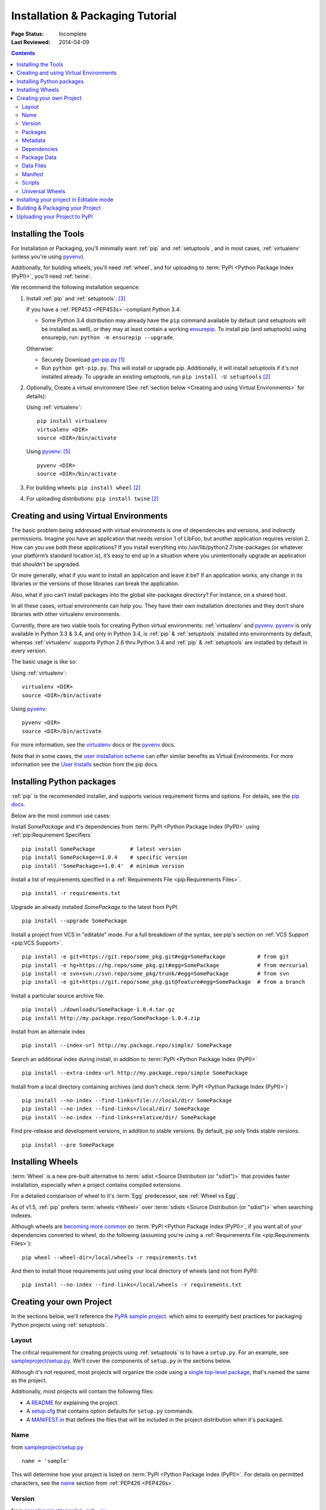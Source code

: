 =================================
Installation & Packaging Tutorial
=================================

:Page Status: Incomplete
:Last Reviewed: 2014-04-09

.. contents::

Installing the Tools
====================

For Installation or Packaging, you'll minimally want :ref:`pip` and
:ref:`setuptools`, and in most cases, :ref:`virtualenv` (unless you're using
`pyvenv`_).

Additionally, for building wheels, you'll need :ref:`wheel`, and for uploading
to :term:`PyPI <Python Package Index (PyPI)>`, you'll need :ref:`twine`.

We recommend the following installation sequence:

1. Install :ref:`pip` and :ref:`setuptools`: [3]_

   If you have a :ref:`PEP453 <PEP453s>`-compliant Python 3.4:

   * Some Python 3.4 distribution may already have the ``pip`` command available
     by default (and setuptools will be installed as well), or they may at least
     contain a working `ensurepip
     <https://docs.python.org/3.4/library/ensurepip.html>`_. To install pip (and
     setuptools) using ensurepip, run: ``python -m ensurepip --upgrade``.

   Otherwise:

   * Securely Download `get-pip.py
     <https://raw.github.com/pypa/pip/master/contrib/get-pip.py>`_ [1]_

   * Run ``python get-pip.py``.  This will install or upgrade pip.
     Additionally, it will install setuptools if it's not installed already. To
     upgrade an existing setuptools, run ``pip install -U setuptools`` [2]_

2. Optionally, Create a virtual environment (See :ref:`section below <Creating
   and using Virtual Environments>` for details):

   Using :ref:`virtualenv`:

   ::

    pip install virtualenv
    virtualenv <DIR>
    source <DIR>/bin/activate

   Using `pyvenv`_: [5]_

   ::

    pyvenv <DIR>
    source <DIR>/bin/activate


3. For building wheels: ``pip install wheel`` [2]_

4. For uploading distributions: ``pip install twine`` [2]_


.. _`Creating and using Virtual Environments`:

Creating and using Virtual Environments
=======================================

The basic problem being addressed with virtual environments is one of
dependencies and versions, and indirectly permissions. Imagine you have an
application that needs version 1 of LibFoo, but another application requires
version 2. How can you use both these applications? If you install everything
into /usr/lib/python2.7/site-packages (or whatever your platform’s standard
location is), it’s easy to end up in a situation where you unintentionally
upgrade an application that shouldn’t be upgraded.

Or more generally, what if you want to install an application and leave it be?
If an application works, any change in its libraries or the versions of those
libraries can break the application.

Also, what if you can’t install packages into the global site-packages
directory? For instance, on a shared host.

In all these cases, virtual environments can help you. They have their own
installation directories and they don’t share libraries with other virtualenv
environments.

Currently, there are two viable tools for creating Python virtual environments:
:ref:`virtualenv` and `pyvenv`_. `pyvenv`_ is only available in Python 3.3 &
3.4, and only in Python 3.4, is :ref:`pip` & :ref:`setuptools` installed into
environments by default, whereas :ref:`virtualenv` supports Python 2.6 thru
Python 3.4 and :ref:`pip` & :ref:`setuptools` are installed by default in every
version.

The basic usage is like so:

Using :ref:`virtualenv`:

::

 virtualenv <DIR>
 source <DIR>/bin/activate


Using `pyvenv`_:

::

 pyvenv <DIR>
 source <DIR>/bin/activate


For more information, see the `virtualenv <http://www.virtualenv.org>`_ docs or
the `pyvenv`_ docs.

Note that in some cases, the `user installation scheme
<http://docs.python.org/install/index.html#alternate-installation-the-user-scheme>`_
can offer similar benefits as Virtual Environments. For more information see the
`User Installs
<https://pip.readthedocs.org/en/latest/user_guide.html#user-installs>`_ section
from the pip docs.


Installing Python packages
==========================

:ref:`pip` is the recommended installer, and supports various requirement forms
and options.  For details, see the `pip docs
<http://www.pip-installer.org/en/latest/>`_.

Below are the most common use cases:

Install `SomePackage` and it's dependencies from :term:`PyPI <Python Package
Index (PyPI)>` using :ref:`pip:Requirement Specifiers`

::

 pip install SomePackage           # latest version
 pip install SomePackage==1.0.4    # specific version
 pip install 'SomePackage>=1.0.4'  # minimum version


Install a list of requirements specified in a :ref:`Requirements File
<pip:Requirements Files>`.

::

 pip install -r requirements.txt


Upgrade an already installed `SomePackage` to the latest from PyPI.

::

 pip install --upgrade SomePackage


Install a project from VCS in "editable" mode.  For a full breakdown of the
syntax, see pip's section on :ref:`VCS Support <pip:VCS Support>`.

::

 pip install -e git+https://git.repo/some_pkg.git#egg=SomePackage          # from git
 pip install -e hg+https://hg.repo/some_pkg.git#egg=SomePackage            # from mercurial
 pip install -e svn+svn://svn.repo/some_pkg/trunk/#egg=SomePackage         # from svn
 pip install -e git+https://git.repo/some_pkg.git@feature#egg=SomePackage  # from a branch


Install a particular source archive file.

::

 pip install ./downloads/SomePackage-1.0.4.tar.gz
 pip install http://my.package.repo/SomePackage-1.0.4.zip


Install from an alternate index

::

 pip install --index-url http://my.package.repo/simple/ SomePackage


Search an additional index during install, in addition to :term:`PyPI <Python
Package Index (PyPI)>`

::

 pip install --extra-index-url http://my.package.repo/simple SomePackage


Install from a local directory containing archives (and don't check :term:`PyPI
<Python Package Index (PyPI)>`)

::

 pip install --no-index --find-links=file:///local/dir/ SomePackage
 pip install --no-index --find-links=/local/dir/ SomePackage
 pip install --no-index --find-links=relative/dir/ SomePackage


Find pre-release and development versions, in addition to stable versions.  By
default, pip only finds stable versions.

::

 pip install --pre SomePackage



Installing Wheels
=================

:term:`Wheel` is a new pre-built alternative to :term:`sdist <Source
Distribution (or "sdist")>` that provides faster installation, especially when a
project contains compiled extensions.

For a detailed comparison of wheel to it's :term:`Egg` predecessor, see
:ref:`Wheel vs Egg`.

As of v1.5, :ref:`pip` prefers :term:`wheels <Wheel>` over :term:`sdists <Source
Distribution (or "sdist")>` when searching indexes.

Although wheels are `becoming more common <http://pythonwheels.com>`_ on
:term:`PyPI <Python Package Index (PyPI)>`, if you want all of your dependencies
converted to wheel, do the following (assuming you're using a :ref:`Requirements
File <pip:Requirements Files>`):

::

 pip wheel --wheel-dir=/local/wheels -r requirements.txt

And then to install those requirements just using your local directory of wheels
(and not from PyPI):

::

 pip install --no-index --find-links=/local/wheels -r requirements.txt



Creating your own Project
=========================

In the sections below, we'll reference the `PyPA sample project
<https://github.com/pypa/sampleproject>`_. which aims to exemplify best
practices for packaging Python projects using :ref:`setuptools`.


Layout
------

The critical requirement for creating projects using :ref:`setuptools` is to
have a ``setup.py``. For an example, see `sampleproject/setup.py
<https://github.com/pypa/sampleproject/blob/master/setup.py>`_.  We'll cover the
components of ``setup.py`` in the sections below.

Although it's not required, most projects will organize the code using a `single
top-level package <https://github.com/pypa/sampleproject/tree/master/sample>`_,
that's named the same as the project.

Additionally, most projects will contain the following files:

* A `README <https://github.com/pypa/sampleproject/blob/master/README.rst>`_ for
  explaining the project.
* A `setup.cfg <https://github.com/pypa/sampleproject/blob/master/setup.cfg>`_
  that contains option defaults for ``setup.py`` commands.
* A `MANIFEST.in
  <https://github.com/pypa/sampleproject/blob/master/MANIFEST.in>`_ that defines
  the files that will be included in the project distribution when it's
  packaged.


Name
----

from `sampleproject/setup.py
<https://github.com/pypa/sampleproject/blob/master/setup.py>`_

::

  name = 'sample'

This will determine how your project is listed on :term:`PyPI <Python Package
Index (PyPI)>`. For details on permitted characters, see the `name
<http://legacy.python.org/dev/peps/pep-0426/#name>`_ section from :ref:`PEP426
<PEP426s>`.


Version
-------

from `sampleproject/sample/__init__.py
<https://github.com/pypa/sampleproject/blob/master/sample/__init__.py>`_

::

  __version__ = '1.2.0'

Projects should aim to comply with the `version scheme
<http://legacy.python.org/dev/peps/pep-0440/#public-version-identifiers>`_
specified in :ref:`PEP440 <PEP440s>`.

Some Examples:

::

  1.2.0.dev1  # Development release
  1.2.0a1     # Alpha Release
  1.2.0b1     # Beta Release
  1.2.0rc1    # RC Release
  1.2.0       # Final Release
  1.2.0.post1 # Post Release


Packages
--------

Metadata
--------

Dependencies
------------

from `sampleproject/setup.py
<https://github.com/pypa/sampleproject/blob/master/setup.py>`_

::

 install_requires = ['peppercorn']

"install_requires" should be used to specify what dependences a project
minimally needs to run. When the project is installed by :ref:`pip`, this is the
specification that is used to install it’s dependencies.

For more on using "install_requires" see :ref:`install_requires vs Requirements files`.

Package Data
------------

from `sampleproject/setup.py
<https://github.com/pypa/sampleproject/blob/master/setup.py>`_

::

 package_data={
     'sample': ['package_data.dat'],
 }


Often, additional files need to be installed into a package. These files are
often data that’s closely related to the package’s implementation, or text files
containing documentation that might be of interest to programmers using the
package. These files are called "package data".

The value must be a mapping from package name to a list of relative path names
that should be copied into the package. The paths are interpreted as relative to
the directory containing the package.

For more information, see `Including Data Files
<http://pythonhosted.org/setuptools/setuptools.html#including-data-files>`_ from
the `setuptools docs <http://pythonhosted.org/setuptools/setuptools.html>`_.


Data Files
----------

from `sampleproject/setup.py
<https://github.com/pypa/sampleproject/blob/master/setup.py>`_

::

  data_files=[('my_data', ['data/data_file'])],

Although configuring ``package_data`` is recommended, in some cases you may need
to place data files outside of your packages.  This directive allows you to do
that.

Each (directory, files) pair in the sequence specifies the installation
directory and the files to install there. If directory is a relative path, it is
interpreted relative to the installation prefix (Python’s sys.prefix for
pure-Python packages, sys.exec_prefix for packages that contain extension
modules). Each file name in files is interpreted relative to the setup.py script
at the top of the package source distribution.

For more information see the distutils section on `Installing Additional Files
<http://docs.python.org/3.4/distutils/setupscript.html#installing-additional-files>`_.

.. note::

  :ref:`setuptools` allows absolute "data_files" paths, and pip honors them as
  absolute, when intalling from :term:`sdist <Source Distribution (or
  "sdist")>`.  This is not true, when installing from :term:`wheel`
  distributions. Wheels don't support absolute paths, and they end up being
  installed relative to "site-packages".  For discussion see `wheel Issue #92
  <https://bitbucket.org/pypa/wheel/issue/92>`_.

Manifest
--------

Scripts
-------

from `sampleproject/setup.py
<https://github.com/pypa/sampleproject/blob/master/setup.py>`_

::

  entry_points={
      'console_scripts': [
          'sample=sample:main',
      ],
  },

Although setup.py supports a `scripts
<http://docs.python.org/3.4/distutils/setupscript.html#installing-scripts>`_
keyword for pointing to pre-made scripts, the recommended approach to achieve
cross-platform compatibility, is to use "console_script" `entry points
<http://pythonhosted.org/setuptools/setuptools.html#dynamic-discovery-of-services-and-plugins>`_
that register your script interfaces, and let the toolchain handle the work of
turning these interfaces into actual scripts.  The scripts will be generated
during the install of your package.

For more information, see `Automatic Script Creation
<http://pythonhosted.org/setuptools/setuptools.html#automatic-script-creation>`_
from the `setuptools docs <http://pythonhosted.org/setuptools/setuptools.html>`_.


Universal Wheels
----------------

from `sampleproject/setup.cfg
<https://github.com/pypa/sampleproject/blob/master/setup.cfg>`_

::

 [bdist_wheel]
 universal=1

The benefit of this setting, is that ``python setup.py bdist_wheel`` will then
generate a wheel that will be installable anywhere (i.e. be "Universal"),
similar to an :term:`sdist <Source Distribution (or "sdist")>`.

Only use this setting, if:

1. Your project runs on Python 2 and 3 with no changes (i.e. it does not
   require 2to3).
2. Your project does not have any C extensions.

Beware that ``bdist_wheel`` does not currently have any checks to warn you if
use the setting inappropriately.

If your project has optional C extensions, it is recommended not to publish a
universal wheel, because pip will prefer the wheel over a source installation,
and prevent he possibility of building the extension.


Installing your project in Editable mode
========================================

To install your project in "develop" or "editable" mode (i.e. to have your
project installed, but still editable for development)

::

 cd myproject
 python setup.py develop    # the setuptools way
 pip install -e .           # the pip way



Building & Packaging your Project
=================================

Build a source distribution

::

 python setup.py sdist


Build a wheel

::

 python setup.py bdist_wheel


Note that PyPI currently only allows uploading platform-specific wheels for
Windows and Mac OS X.


Uploading your Project to PyPI
==============================

::

  FIXME:  cover registration and pypi ui


Upload your distributions with :ref:`twine`

::

 twine upload dist/*


----

.. [1] "Secure" in this context means using a modern browser or a
       tool like `curl` that verifies SSL certificates when downloading from
       https URLs.

.. [2] Depending on your platform, this may require root or Administrator
       access. :ref:`pip` is currently considering changing this by `making user
       installs the default behavior
       <https://github.com/pypa/pip/issues/1668>`_.

.. [3] On Linux and OSX, pip and setuptools will usually be available for the system
       python from a system package manager (e.g. `yum` or `apt-get` for linux,
       or `homebrew` for OSX). Unfortunately, there is often delay in getting
       the latest version this way, so in most cases, you'll want to use these
       instructions.

.. [4] For more information on creating projects, see the `Setuptools Docs
       <http://pythonhosted.org/setuptools/setuptools.html>`_

.. [5] Beginning with Python 3.4, ``pyvenv`` (a stdlib alternative to
       :ref:`virtualenv`) will create virtualenv environments with ``pip``
       pre-installed, thereby making it an equal alternative to
       :ref:`virtualenv`.


.. _pyvenv: http://docs.python.org/3.4/library/venv.html
